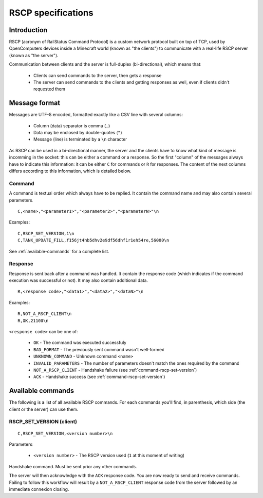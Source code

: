 RSCP specifications
===================

Introduction
------------

RSCP (acronym of RailStatus Command Protocol) is a custom network protocol built on top of TCP, used by OpenComputers
devices inside a Minecraft world (known as "the clients") to communicate with a real-life RSCP server (known as "the server").

Communication between clients and the server is full-duplex (bi-directional), which means that:

  - Clients can send commands to the server, then gets a response
  - The server can send commands to the clients and getting responses as well, even if clients didn't requested them

Message format
--------------

Messages are UTF-8 encoded, formatted exactly like a CSV line with several columns:

  - Column (data) separator is comma (``,``)
  - Data may be enclosed by double-quotes (``"``)
  - Message (line) is terminated by a ``\n`` character

As RSCP can be used in a bi-directional manner, the server and the clients have to know what kind of message is incomming
in the socket: this can be either a command or a response. So the first "column" of the messages always have to indicate
this information: it can be either ``C`` for commands or ``R`` for responses. The content of the next columns differs
according to this information, which is detailed below.

Command
```````

A command is textual order which always have to be replied. It contain the command name and may also contain several parameters.

::

    C,<name>,"<parameter1>","<parameter2>","<parameterN>"\n

Examples:

::

    C,RSCP_SET_VERSION,1\n
    C,TANK_UPDATE_FILL,f156jt4hb5dhv2e9df56dhf1r1eh54re,56000\n

See :ref:`available-commands` for a complete list.

Response
````````

Response is sent back after a command was handled. It contain the response code (which indicates if the command execution was
successful or not). It may also contain additional data.

::

    R,<response code>,"<data1>","<data2>","<dataN>"\n

Examples:

::

    R,NOT_A_RSCP_CLIENT\n
    R,OK,21100\n

``<response code>`` can be one of:

  - ``OK`` - The command was executed successfuly
  - ``BAD_FORMAT`` - The previously sent command wasn't well-formed
  - ``UNKNOWN_COMMAND`` - Unknown command ``<name>``
  - ``INVALID_PARAMETERS`` - The number of parameters doesn't match the ones required by the command
  - ``NOT_A_RSCP_CLIENT`` - Handshake failure (see :ref:`command-rscp-set-version`)
  - ``ACK`` - Handshake success (see :ref:`command-rscp-set-version`)

.. _available-commands:

Available commands
------------------

The following is a list of all available RSCP commands. For each commands you'll find, in parenthesis, which side (the client
or the server) can use them.

.. _command-rscp-set-version:

RSCP_SET_VERSION (client)
`````````````````````````

::

    C,RSCP_SET_VERSION,<version number>\n

Parameters:

  - ``<version number>`` - The RSCP version used (``1`` at this moment of writing)

Handshake command. Must be sent prior any other commands.

The server will then acknowledge with the ``ACK`` response code. You are now ready to send and receive commands. Failing to follow
this workflow will result by a ``NOT_A_RSCP_CLIENT`` response code from the server followed by an immediate connexion closing.
